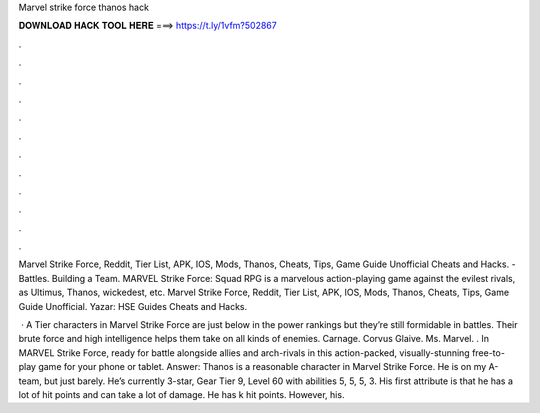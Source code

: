 Marvel strike force thanos hack



𝐃𝐎𝐖𝐍𝐋𝐎𝐀𝐃 𝐇𝐀𝐂𝐊 𝐓𝐎𝐎𝐋 𝐇𝐄𝐑𝐄 ===> https://t.ly/1vfm?502867



.



.



.



.



.



.



.



.



.



.



.



.

Marvel Strike Force, Reddit, Tier List, APK, IOS, Mods, Thanos, Cheats, Tips, Game Guide Unofficial Cheats and Hacks. - Battles. Building a Team. MARVEL Strike Force: Squad RPG is a marvelous action-playing game against the evilest rivals, as Ultimus, Thanos, wickedest, etc. Marvel Strike Force, Reddit, Tier List, APK, IOS, Mods, Thanos, Cheats, Tips, Game Guide Unofficial. Yazar: HSE Guides Cheats and Hacks.

 · A Tier characters in Marvel Strike Force are just below in the power rankings but they’re still formidable in battles. Their brute force and high intelligence helps them take on all kinds of enemies. Carnage. Corvus Glaive. Ms. Marvel. . In MARVEL Strike Force, ready for battle alongside allies and arch-rivals in this action-packed, visually-stunning free-to-play game for your phone or tablet. Answer: Thanos is a reasonable character in Marvel Strike Force. He is on my A-team, but just barely. He’s currently 3-star, Gear Tier 9, Level 60 with abilities 5, 5, 5, 3. His first attribute is that he has a lot of hit points and can take a lot of damage. He has k hit points. However, his.
